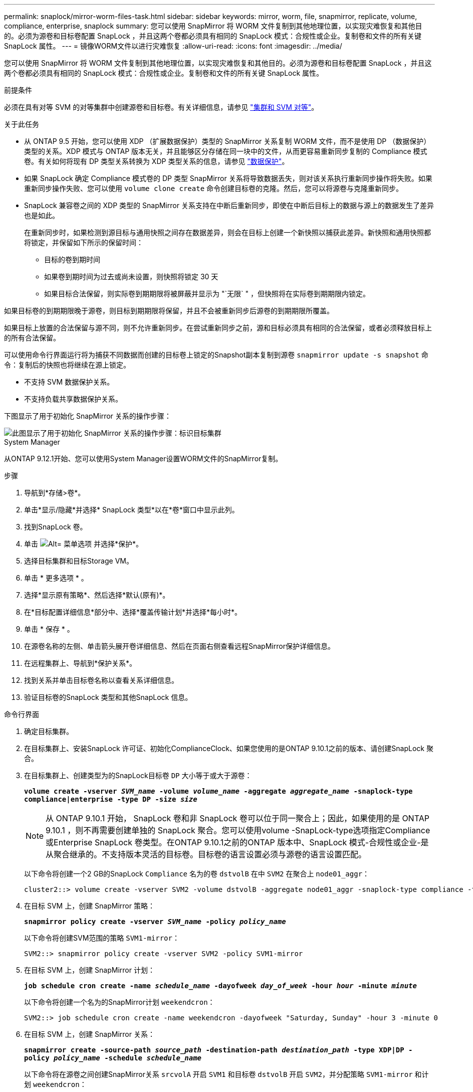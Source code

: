 ---
permalink: snaplock/mirror-worm-files-task.html 
sidebar: sidebar 
keywords: mirror, worm, file, snapmirror, replicate, volume, compliance, enterprise, snaplock 
summary: 您可以使用 SnapMirror 将 WORM 文件复制到其他地理位置，以实现灾难恢复和其他目的。必须为源卷和目标卷配置 SnapLock ，并且这两个卷都必须具有相同的 SnapLock 模式：合规性或企业。复制卷和文件的所有关键 SnapLock 属性。 
---
= 镜像WORM文件以进行灾难恢复
:allow-uri-read: 
:icons: font
:imagesdir: ../media/


[role="lead"]
您可以使用 SnapMirror 将 WORM 文件复制到其他地理位置，以实现灾难恢复和其他目的。必须为源卷和目标卷配置 SnapLock ，并且这两个卷都必须具有相同的 SnapLock 模式：合规性或企业。复制卷和文件的所有关键 SnapLock 属性。

.前提条件
必须在具有对等 SVM 的对等集群中创建源卷和目标卷。有关详细信息，请参见 https://docs.netapp.com/us-en/ontap-sm-classic/peering/index.html["集群和 SVM 对等"]。

.关于此任务
* 从 ONTAP 9.5 开始，您可以使用 XDP （扩展数据保护）类型的 SnapMirror 关系复制 WORM 文件，而不是使用 DP （数据保护）类型的关系。XDP 模式与 ONTAP 版本无关，并且能够区分存储在同一块中的文件，从而更容易重新同步复制的 Compliance 模式卷。有关如何将现有 DP 类型关系转换为 XDP 类型关系的信息，请参见 link:../data-protection/index.html["数据保护"]。
* 如果 SnapLock 确定 Compliance 模式卷的 DP 类型 SnapMirror 关系将导致数据丢失，则对该关系执行重新同步操作将失败。如果重新同步操作失败、您可以使用 `volume clone create` 命令创建目标卷的克隆。然后，您可以将源卷与克隆重新同步。
* SnapLock 兼容卷之间的 XDP 类型的 SnapMirror 关系支持在中断后重新同步，即使在中断后目标上的数据与源上的数据发生了差异也是如此。
+
在重新同步时，如果检测到源目标与通用快照之间存在数据差异，则会在目标上创建一个新快照以捕获此差异。新快照和通用快照都将锁定，并保留如下所示的保留时间：

+
** 目标的卷到期时间
** 如果卷到期时间为过去或尚未设置，则快照将锁定 30 天
** 如果目标合法保留，则实际卷到期期限将被屏蔽并显示为 "`无限` " ，但快照将在实际卷到期期限内锁定。




如果目标卷的到期期限晚于源卷，则目标到期期限将保留，并且不会被重新同步后源卷的到期期限所覆盖。

如果目标上放置的合法保留与源不同，则不允许重新同步。在尝试重新同步之前，源和目标必须具有相同的合法保留，或者必须释放目标上的所有合法保留。

可以使用命令行界面运行将为捕获不同数据而创建的目标卷上锁定的Snapshot副本复制到源卷 `snapmirror update -s snapshot` 命令：复制后的快照也将继续在源上锁定。

* 不支持 SVM 数据保护关系。
* 不支持负载共享数据保护关系。


下图显示了用于初始化 SnapMirror 关系的操作步骤：

image::../media/snapmirror_steps_clustered.png[此图显示了用于初始化 SnapMirror 关系的操作步骤：标识目标集群,creating a destination volume,creating a SnapMirror relationship between the volumes]

[role="tabbed-block"]
====
.System Manager
--
从ONTAP 9.12.1开始、您可以使用System Manager设置WORM文件的SnapMirror复制。

.步骤
. 导航到*存储>卷*。
. 单击*显示/隐藏*并选择* SnapLock 类型*以在*卷*窗口中显示此列。
. 找到SnapLock 卷。
. 单击 image:icon_kabob.gif["Alt= 菜单选项"] 并选择*保护*。
. 选择目标集群和目标Storage VM。
. 单击 * 更多选项 * 。
. 选择*显示原有策略*、然后选择*默认(原有)*。
. 在*目标配置详细信息*部分中、选择*覆盖传输计划*并选择*每小时*。
. 单击 * 保存 * 。
. 在源卷名称的左侧、单击箭头展开卷详细信息、然后在页面右侧查看远程SnapMirror保护详细信息。
. 在远程集群上、导航到*保护关系*。
. 找到关系并单击目标卷名称以查看关系详细信息。
. 验证目标卷的SnapLock 类型和其他SnapLock 信息。


--
.命令行界面
--
. 确定目标集群。
. 在目标集群上、安装SnapLock 许可证、初始化ComplianceClock、如果您使用的是ONTAP 9.10.1之前的版本、请创建SnapLock 聚合。
. 在目标集群上、创建类型为的SnapLock目标卷 `DP` 大小等于或大于源卷：
+
`*volume create -vserver _SVM_name_ -volume _volume_name_ -aggregate _aggregate_name_ -snaplock-type compliance|enterprise -type DP -size _size_*`

+

NOTE: 从 ONTAP 9.10.1 开始， SnapLock 卷和非 SnapLock 卷可以位于同一聚合上；因此，如果使用的是 ONTAP 9.10.1 ，则不再需要创建单独的 SnapLock 聚合。您可以使用volume -SnapLock-type选项指定Compliance或Enterprise SnapLock 卷类型。在ONTAP 9.10.1之前的ONTAP 版本中、SnapLock 模式-合规性或企业-是从聚合继承的。不支持版本灵活的目标卷。目标卷的语言设置必须与源卷的语言设置匹配。

+
以下命令将创建一个2 GB的SnapLock `Compliance` 名为的卷 `dstvolB` 在中 `SVM2` 在聚合上 `node01_aggr`：

+
[listing]
----
cluster2::> volume create -vserver SVM2 -volume dstvolB -aggregate node01_aggr -snaplock-type compliance -type DP -size 2GB
----
. 在目标 SVM 上，创建 SnapMirror 策略：
+
`*snapmirror policy create -vserver _SVM_name_ -policy _policy_name_*`

+
以下命令将创建SVM范围的策略 `SVM1-mirror`：

+
[listing]
----
SVM2::> snapmirror policy create -vserver SVM2 -policy SVM1-mirror
----
. 在目标 SVM 上，创建 SnapMirror 计划：
+
`*job schedule cron create -name _schedule_name_ -dayofweek _day_of_week_ -hour _hour_ -minute _minute_*`

+
以下命令将创建一个名为的SnapMirror计划 `weekendcron`：

+
[listing]
----
SVM2::> job schedule cron create -name weekendcron -dayofweek "Saturday, Sunday" -hour 3 -minute 0
----
. 在目标 SVM 上，创建 SnapMirror 关系：
+
`*snapmirror create -source-path _source_path_ -destination-path _destination_path_ -type XDP|DP -policy _policy_name_ -schedule _schedule_name_*`

+
以下命令将在源卷之间创建SnapMirror关系 `srcvolA` 开启 `SVM1` 和目标卷 `dstvolB` 开启 `SVM2`，并分配策略 `SVM1-mirror` 和计划 `weekendcron`：

+
[listing]
----
SVM2::> snapmirror create -source-path SVM1:srcvolA -destination-path SVM2:dstvolB -type XDP -policy SVM1-mirror -schedule weekendcron
----
+

NOTE: XDP 类型可在 ONTAP 9.5 及更高版本中使用。您必须在 ONTAP 9.4 及更早版本中使用 DP 类型。

. 在目标 SVM 上，初始化 SnapMirror 关系：
+
`*snapmirror initialize -destination-path _destination_path_*`

+
初始化过程会向目标卷执行 _baseline transfer_ 。SnapMirror 为源卷创建 Snapshot 副本，然后将该副本及其引用的所有数据块传输到目标卷。它还会将源卷上的任何其他 Snapshot 副本传输到目标卷。

+
以下命令将初始化源卷之间的关系 `srcvolA` 开启 `SVM1` 和目标卷 `dstvolB` 开启 `SVM2`：

+
[listing]
----
SVM2::> snapmirror initialize -destination-path SVM2:dstvolB
----


--
====
.相关信息
https://docs.netapp.com/us-en/ontap-sm-classic/peering/index.html["集群和 SVM 对等"]

https://docs.netapp.com/us-en/ontap-sm-classic/volume-disaster-prep/index.html["卷灾难恢复准备"]

link:../data-protection/index.html["数据保护"]
